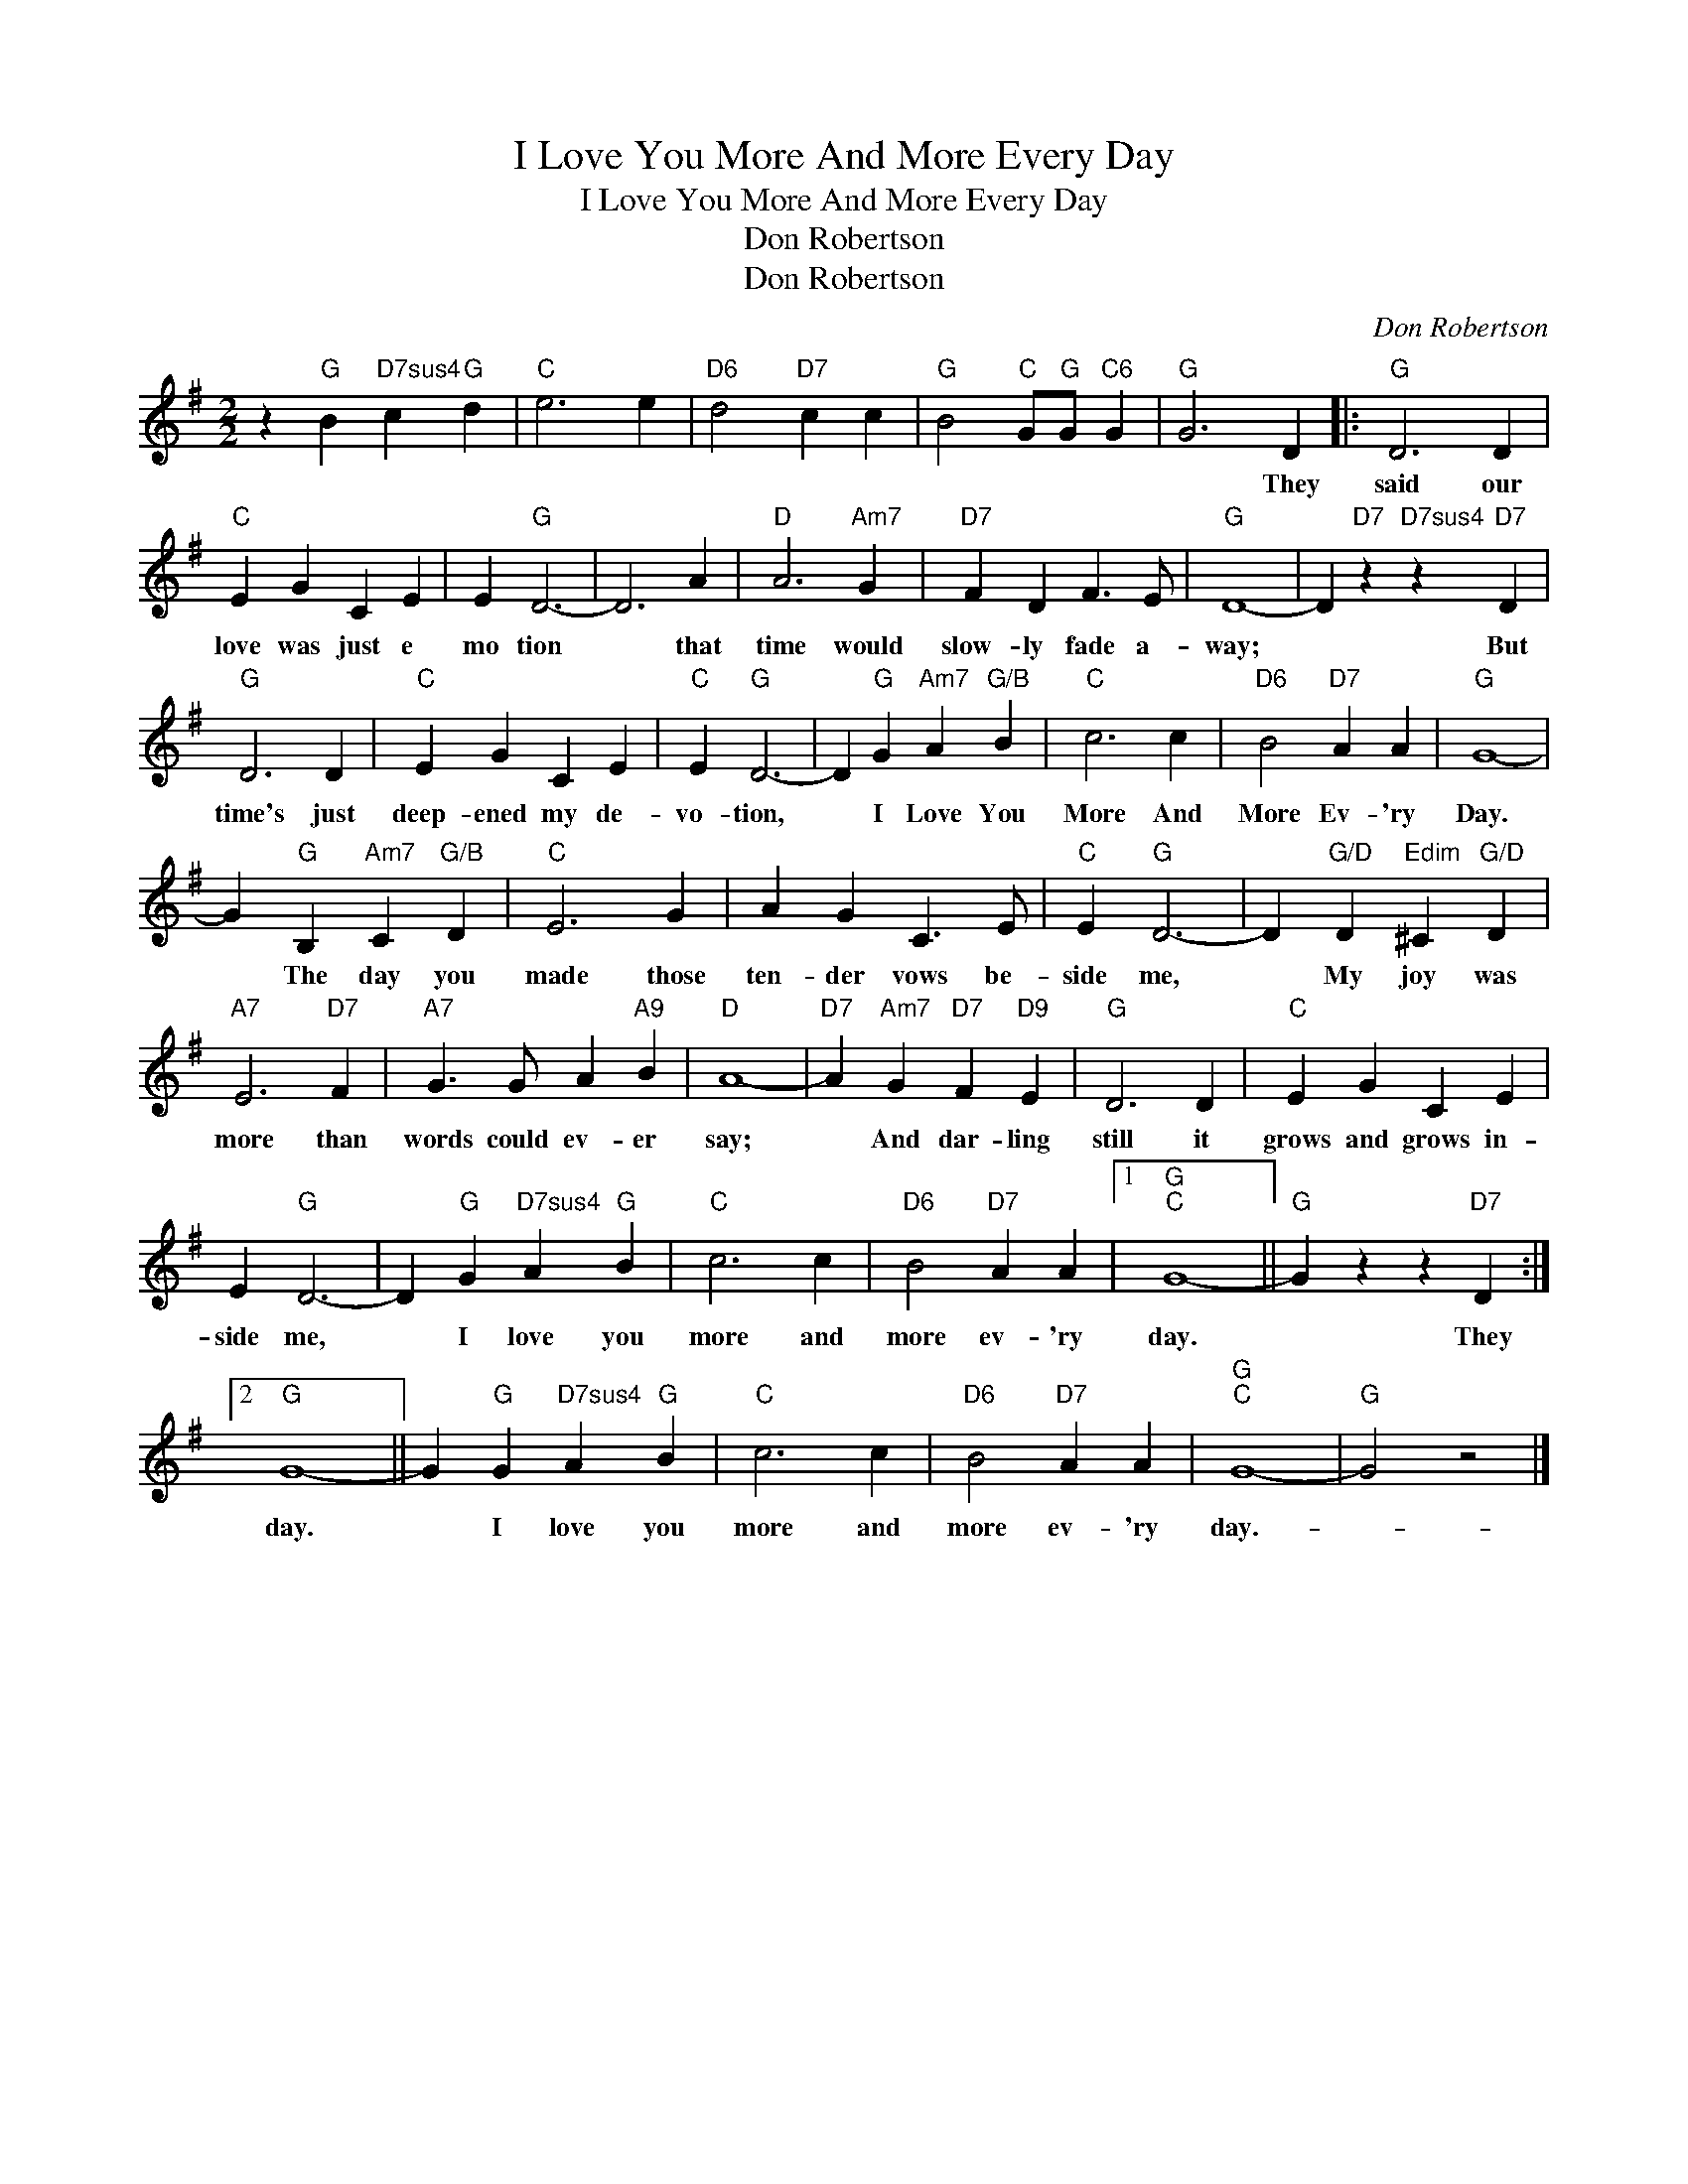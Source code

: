 X:1
T:I Love You More And More Every Day
T:I Love You More And More Every Day
T:Don Robertson
T:Don Robertson
C:Don Robertson
Z:All Rights Reserved
L:1/4
M:2/2
K:G
V:1 treble 
%%MIDI program 40
%%MIDI control 7 100
%%MIDI control 10 64
V:1
 z"G" B"D7sus4" c"G" d |"C" e3 e |"D6" d2"D7" c c |"G" B2"C" G/"G"G/"C6" G |"G" G3 D |:"G" D3 D | %6
w: ||||* They|said our|
"C" E G C E | E"G" D3- | D3 A |"D" A3"Am7" G |"D7" F D F3/2 E/ |"G" D4- | D"D7" z"D7sus4" z"D7" D | %13
w: love was just e|mo tion|* that|time would|slow- ly fade a-|way;|* But|
"G" D3 D |"C" E G C E |"C" E"G" D3- | D"G" G"Am7" A"G/B" B |"C" c3 c |"D6" B2"D7" A A |"G" G4- | %20
w: time's just|deep- ened my de-|vo- tion,|* I Love You|More And|More Ev- 'ry|Day.|
 G"G" B,"Am7" C"G/B" D |"C" E3 G | A G C3/2 E/ |"C" E"G" D3- | D"G/D" D"Edim" ^C"G/D" D | %25
w: * The day you|made those|ten- der vows be-|side me,|* My joy was|
"A7" E3"D7" F |"A7" G3/2 G/ A"A9" B |"D" A4- |"D7" A"Am7" G"D7" F"D9" E |"G" D3 D |"C" E G C E | %31
w: more than|words could ev- er|say;|* And dar- ling|still it|grows and grows in-|
 E"G" D3- | D"G" G"D7sus4" A"G" B |"C" c3 c |"D6" B2"D7" A A |1"G""C" G4- ||"G" G z z"D7" D :|2 %37
w: side me,|* I love you|more and|more ev- 'ry|day.|* They|
"G" G4- || G"G" G"D7sus4" A"G" B |"C" c3 c |"D6" B2"D7" A A |"G""C" G4- |"G" G2 z2 |] %43
w: day.|* I love you|more and|more ev- 'ry|day.-||

